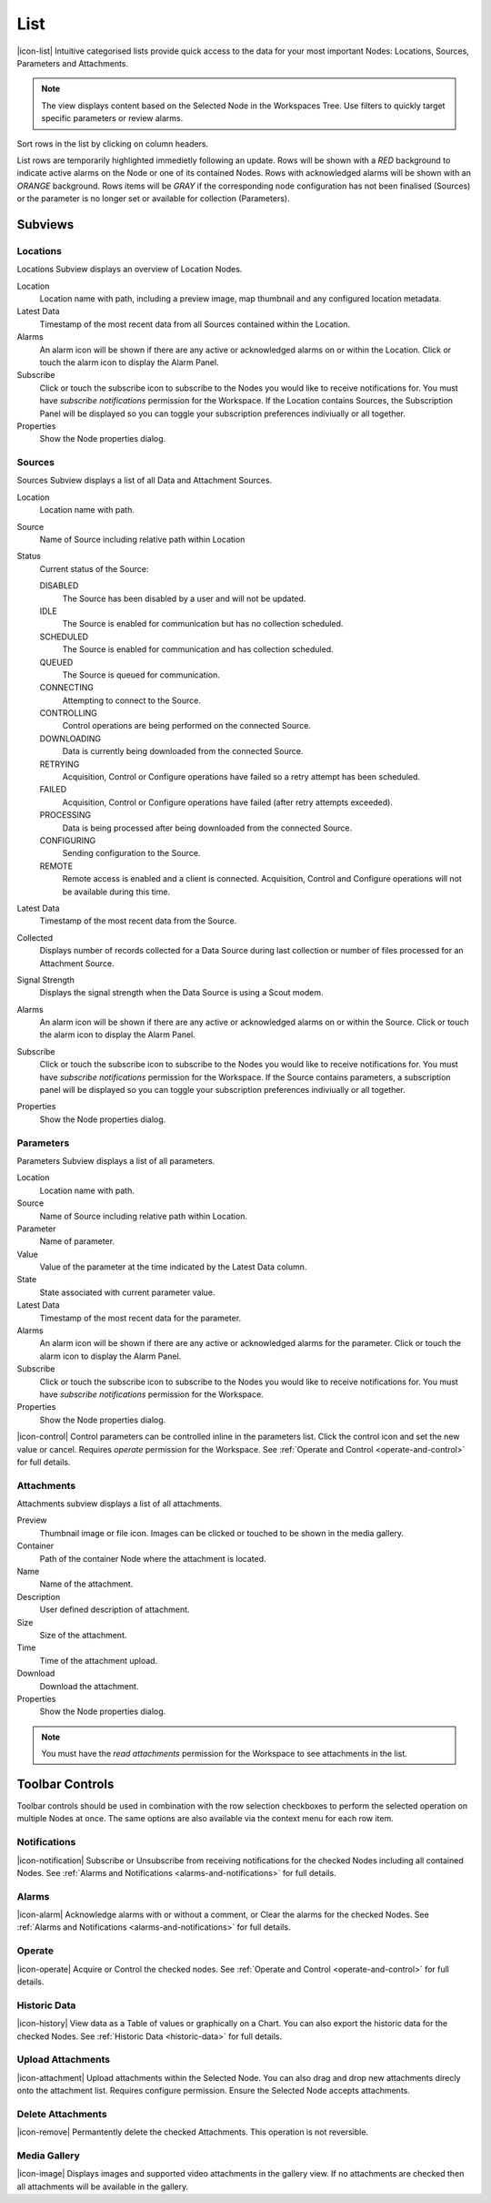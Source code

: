 List
==========

|icon-list| Intuitive categorised lists provide quick access to the data for your most important Nodes: Locations, Sources, Parameters and Attachments.

.. note::
    The view displays content based on the Selected Node in the Workspaces Tree. Use filters to quickly target specific parameters or review alarms.

Sort rows in the list by clicking on column headers. 

List rows are temporarily highlighted immedietly following an update. Rows will be shown with a *RED* background to indicate active alarms on the Node or one of its contained Nodes. Rows with acknowledged alarms will be shown with an *ORANGE* background.
Rows items will be *GRAY* if the corresponding node configuration has not been finalised (Sources) or the parameter is no longer set or available for collection (Parameters).

.. only:: not latex

    *Active Alarm*

    .. image:: list_alarm.png
        :scale: 50 %

    | 

    *Acknowledged Alarm*

    .. image:: list_acknowledged.png
        :scale: 50 %

    | 

    *Disabled*

    .. image:: list_disabled.png
        :scale: 50 %

    | 

.. only:: latex

    *Active Alarm*

    .. image:: list_alarm.png

    *Acknowledged Alarm*

    .. image:: list_acknowledged.png

    .. raw:: latex

        \newpage

    *Disabled*

    .. image:: list_disabled.png


Subviews
---------

Locations
~~~~~~~~~

Locations Subview displays an overview of Location Nodes.

.. raw:: latex

    \vspace{-10pt}

.. only:: not latex

    .. image:: list_locations.png
        :scale: 50 %

    | 

.. only:: latex

    | 

    .. image:: list_locations.png


Location
    Location name with path, including a preview image, map thumbnail and any configured location metadata.
Latest Data
    Timestamp of the most recent data from all Sources contained within the Location.
Alarms
    An alarm icon will be shown if there are any active or acknowledged alarms on or within the Location. Click or touch the alarm icon to display the Alarm Panel.
Subscribe
    Click or touch the subscribe icon to subscribe to the Nodes you would like to receive notifications for. You must have *subscribe notifications* permission for the Workspace. If the Location contains Sources, the Subscription Panel will be displayed so you can toggle your subscription preferences indiviually or all together.
Properties
    Show the Node properties dialog.

.. raw:: latex

    \newpage

Sources
~~~~~~~
Sources Subview displays a list of all Data and Attachment Sources.

.. raw:: latex

    \vspace{-10pt}

.. only:: not latex

    .. image:: list_sources.png
        :scale: 50 %

    | 

.. only:: latex
    
    | 

    .. image:: list_sources.png

Location
    Location name with path.
Source
    Name of Source including relative path within Location
Status
    Current status of the Source: 

    DISABLED
        The Source has been disabled by a user and will not be updated.
    IDLE
        The Source is enabled for communication but has no collection scheduled.
    SCHEDULED
        The Source is enabled for communication and has collection scheduled.
    QUEUED
        The Source is queued for communication.
    CONNECTING
        Attempting to connect to the Source.
    CONTROLLING
        Control operations are being performed on the connected Source.
    DOWNLOADING
        Data is currently being downloaded from the connected Source.                                     
    RETRYING
        Acquisition, Control or Configure operations have failed so a retry attempt has been scheduled.
    FAILED
        Acquisition, Control or Configure operations have failed (after retry attempts exceeded).
    PROCESSING
        Data is being processed after being downloaded from the connected Source.
    CONFIGURING
        Sending configuration to the Source.
    REMOTE
        Remote access is enabled and a client is connected. Acquisition, Control and Configure operations will not be available during this time.

Latest Data
    Timestamp of the most recent data from the Source.
Collected
    Displays number of records collected for a Data Source during last collection or number of files processed for an Attachment Source.
Signal Strength
    Displays the signal strength when the Data Source is using a Scout modem.
Alarms
    An alarm icon will be shown if there are any active or acknowledged alarms on or within the Source. Click or touch the alarm icon to display the Alarm Panel.
Subscribe
    Click or touch the subscribe icon to subscribe to the Nodes you would like to receive notifications for. You must have *subscribe notifications* permission for the Workspace. If the Source contains parameters, a subscription panel will be displayed so you can toggle your subscription preferences indiviually or all together.
Properties
    Show the Node properties dialog.

.. raw:: latex

    \newpage

Parameters
~~~~~~~~~~
Parameters Subview displays a list of all parameters.

.. raw:: latex

    \vspace{-10pt}

.. only:: not latex

    .. image:: list_parameters.png
        :scale: 50 %

    | 

.. only:: latex

    | 

    .. image:: list_parameters.png

Location
    Location name with path.
Source
    Name of Source including relative path within Location.
Parameter
    Name of parameter.
Value
    Value of the parameter at the time indicated by the Latest Data column.
State
    State associated with current parameter value.
Latest Data
    Timestamp of the most recent data for the parameter.
Alarms
    An alarm icon will be shown if there are any active or acknowledged alarms for the parameter. Click or touch the alarm icon to display the Alarm Panel.
Subscribe
    Click or touch the subscribe icon to subscribe to the Nodes you would like to receive notifications for. You must have *subscribe notifications* permission for the Workspace.
Properties
    Show the Node properties dialog.


|icon-control| Control parameters can be controlled inline in the parameters list. Click the control icon and set the new value or cancel. Requires *operate* permission for the Workspace. See :ref:`Operate and Control <operate-and-control>` for full details. 

.. raw:: latex

    \newpage

Attachments
~~~~~~~~~~~
Attachments subview displays a list of all attachments.

.. raw:: latex

    \vspace{-10pt}
    
.. only:: not latex

    .. image:: list_attachments.png
        :scale: 50 %

    | 

.. only:: latex

    | 

    .. image:: list_attachments.png

Preview
    Thumbnail image or file icon. Images can be clicked or touched to be shown in the media gallery.
Container
    Path of the container Node where the attachment is located.
Name
    Name of the attachment.
Description
    User defined description of attachment.
Size
    Size of the attachment.
Time
    Time of the attachment upload.
Download
    Download the attachment.
Properties
    Show the Node properties dialog.

.. note:: 
    You must have the *read attachments* permission for the Workspace to see attachments in the list.

.. only:: not latex

    | 

Toolbar Controls
----------------
Toolbar controls should be used in combination with the row selection checkboxes to perform the selected operation on multiple Nodes at once. The same options are also available via the context menu for each row item.

Notifications
~~~~~~~~~~~~~
|icon-notification| Subscribe or Unsubscribe from receiving notifications for the checked Nodes including all contained Nodes. See :ref:`Alarms and Notifications <alarms-and-notifications>` for full details.

Alarms
~~~~~~
|icon-alarm| Acknowledge alarms with or without a comment, or Clear the alarms for the checked Nodes. See :ref:`Alarms and Notifications <alarms-and-notifications>` for full details.

Operate
~~~~~~~
|icon-operate| Acquire or Control the checked nodes. See :ref:`Operate and Control <operate-and-control>` for full details.

Historic Data
~~~~~~~~~~~~~
|icon-history| View data as a Table of values or graphically on a Chart. You can also export the historic data for the checked Nodes. See :ref:`Historic Data <historic-data>` for full details.

Upload Attachments
~~~~~~~~~~~~~~~~~~
|icon-attachment| Upload attachments within the Selected Node. You can also drag and drop new attachments direcly onto the attachment list. Requires configure permission. Ensure the Selected Node accepts attachments. 

Delete Attachments
~~~~~~~~~~~~~~~~~~
|icon-remove| Permantently delete the checked Attachments. This operation is not reversible.

Media Gallery
~~~~~~~~~~~~~
|icon-image| Displays images and supported video attachments in the gallery view. If no attachments are checked then all attachments will be available in the gallery. 

.. raw:: latex

    \vspace{-10pt}
    
.. only:: not latex

    .. image:: list_gallery.png
        :scale: 50 %

    | 

.. only:: latex

    | 
    
    .. image:: list_gallery.png
